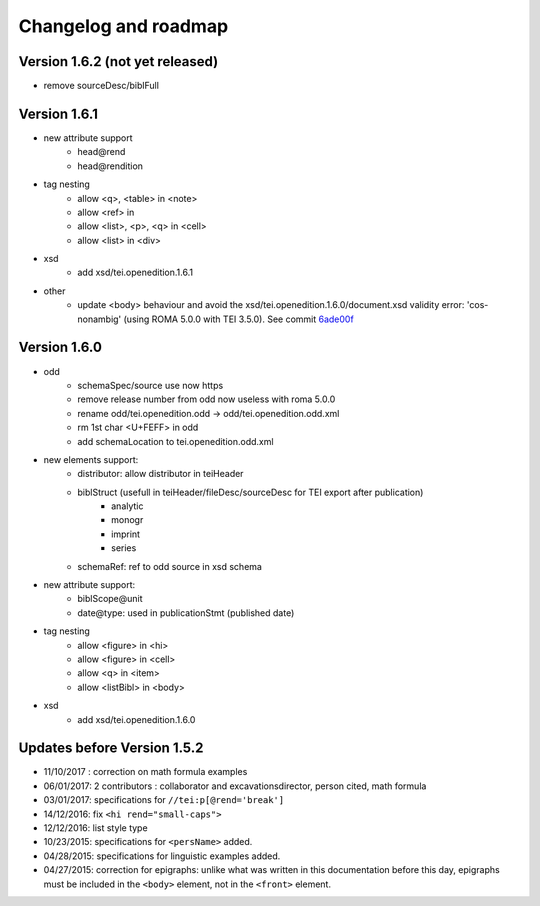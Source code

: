Changelog and roadmap
###############################




Version 1.6.2 (not yet released)
=========================================

- remove sourceDesc/biblFull



Version 1.6.1
=========================================


- new attribute support
    + head\@rend
    + head\@rendition
- tag nesting
    + allow <q>, <table> in <note>
    + allow <ref> in
    + allow <list>, <p>, <q> in <cell>
    + allow <list> in <div>
- xsd
    + add xsd/tei.openedition.1.6.1
- other
    + update <body> behaviour and avoid the xsd/tei.openedition.1.6.0/document.xsd validity error: 'cos-nonambig' (using ROMA 5.0.0 with TEI 3.5.0). See commit `6ade00f <https://github.com/OpenEdition/tei.openedition/commit/6ade00f94960c97f684077615217a6fbff87809e>`_



Version 1.6.0
=========================================

- odd
    + schemaSpec/source use now https
    + remove release number from odd now useless with roma 5.0.0
    + rename odd/tei.openedition.odd -> odd/tei.openedition.odd.xml
    + rm 1st char <U+FEFF> in odd
    + add schemaLocation to tei.openedition.odd.xml
- new elements support:
    + distributor: allow distributor in teiHeader
    + biblStruct (usefull in teiHeader/fileDesc/sourceDesc for TEI export after publication)
        * analytic
        * monogr
        * imprint
        * series
    + schemaRef: ref to odd source in xsd schema
- new attribute support:
    + biblScope\@unit
    + date\@type: used in publicationStmt (published date)
- tag nesting
    + allow <figure> in <hi>
    + allow <figure> in <cell>
    + allow <q> in <item>
    + allow <listBibl> in <body>
- xsd
    + add xsd/tei.openedition.1.6.0



Updates before Version 1.5.2
===============================

- 11/10/2017 : correction on math formula examples
- 06/01/2017: 2 contributors : collaborator and excavationsdirector, person cited, math formula
- 03/01/2017: specifications for ``//tei:p[@rend='break']``
- 14/12/2016: fix ``<hi rend="small-caps">``
- 12/12/2016: list style type
- 10/23/2015: specifications for ``<persName>`` added.
- 04/28/2015: specifications for linguistic examples added.
- 04/27/2015: correction for epigraphs: unlike what was written in this documentation before this day, epigraphs must be included in the ``<body>`` element, not in the ``<front>`` element.

